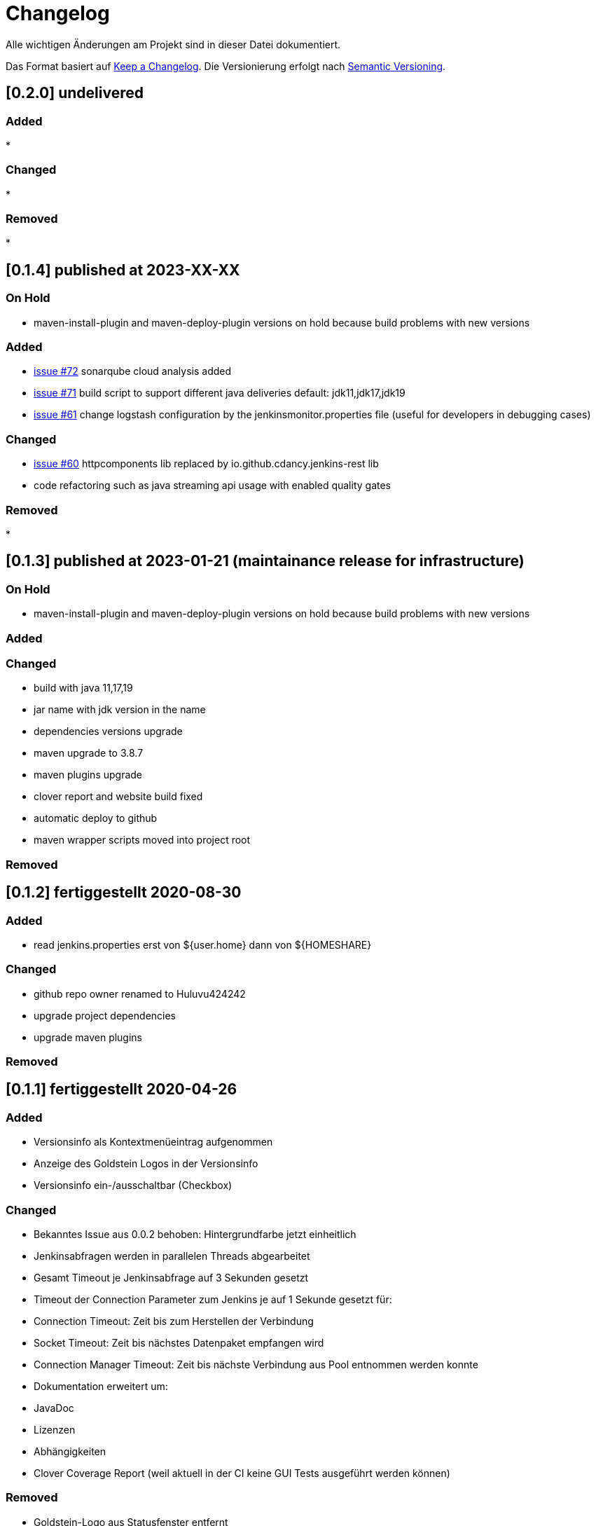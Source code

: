 = Changelog
Alle wichtigen Änderungen am Projekt sind in dieser Datei dokumentiert.

Das Format basiert auf http://keepachangelog.com/de/[Keep a Changelog].
Die Versionierung erfolgt nach http://semver.org/lang/de/[Semantic Versioning].

// == [3.1.1] fertiggestellt 2018-05-11
== [0.2.0] undelivered

=== Added

*

=== Changed

*

=== Removed

*

== [0.1.4] published at 2023-XX-XX

=== On Hold

* maven-install-plugin and maven-deploy-plugin versions on hold because build problems with new versions

=== Added

* https://github.com/Huluvu424242/jenkinsmonitor/issues/72[issue #72] sonarqube cloud analysis added
* https://github.com/Huluvu424242/jenkinsmonitor/issues/71[issue #71] build script to support different java deliveries default: jdk11,jdk17,jdk19
* https://github.com/Huluvu424242/jenkinsmonitor/issues/61[issue #61] change logstash configuration by the jenkinsmonitor.properties file (useful for developers in debugging cases)


=== Changed

* https://github.com/Huluvu424242/jenkinsmonitor/issues/60[issue #60] httpcomponents lib replaced by io.github.cdancy.jenkins-rest lib
* code refactoring such as java streaming api usage with enabled quality gates

=== Removed

*

== [0.1.3] published at  2023-01-21 (maintainance release for infrastructure)

=== On Hold

* maven-install-plugin and maven-deploy-plugin versions on hold because build problems with new versions

=== Added

=== Changed

* build with java 11,17,19
* jar name with jdk version in the name
* dependencies versions upgrade
* maven upgrade to 3.8.7
* maven plugins upgrade
* clover report and website build fixed
* automatic deploy to github
* maven wrapper scripts moved into project root

=== Removed


== [0.1.2] fertiggestellt 2020-08-30

=== Added

* read jenkins.properties erst von ${user.home} dann von ${HOMESHARE}

=== Changed

* github repo owner renamed to Huluvu424242
* upgrade project dependencies
* upgrade maven plugins

=== Removed


== [0.1.1] fertiggestellt 2020-04-26

=== Added

* Versionsinfo als Kontextmenüeintrag aufgenommen
* Anzeige des Goldstein Logos in der Versionsinfo
* Versionsinfo ein-/ausschaltbar (Checkbox)

=== Changed

* Bekanntes Issue aus 0.0.2 behoben: Hintergrundfarbe jetzt einheitlich
* Jenkinsabfragen werden in parallelen Threads abgearbeitet
* Gesamt Timeout je Jenkinsabfrage auf 3 Sekunden gesetzt
* Timeout der Connection Parameter zum Jenkins je auf 1 Sekunde gesetzt für:
  * Connection Timeout: Zeit bis zum Herstellen der Verbindung
  * Socket Timeout: Zeit bis nächstes Datenpaket empfangen wird
  * Connection Manager Timeout: Zeit bis nächste Verbindung aus Pool entnommen werden konnte
* Dokumentation erweitert um:
  * JavaDoc
  * Lizenzen
  * Abhängigkeiten
  * Clover Coverage Report (weil aktuell in der CI keine GUI Tests ausgeführt werden können)

=== Removed

* Goldstein-Logo aus Statusfenster entfernt

== [0.0.2] fertiggestellt 2020-04-13
=== known issues

* Hintergrundfarbe der Jobs im Statusfenster ist nicht einheitlich breit

=== Added

* Logo von Goldstein und Zitate werden mit angezeigt.
* Behandlung von Requestfehlern implementiert.
* file logging supported via -Dlogback.configurationFile=filelogging.xml
* https://github.com/Huluvu424242/jenkinsmonitor/issues/35[issue #35] Zustand Abgebrochen aufgenommen
* https://github.com/Huluvu424242/jenkinsmonitor/issues/32[issue #32] Datei mit Verhaltensregeln steht bereit
* https://github.com/Huluvu424242/jenkinsmonitor/issues/25[issue #25] Basic Authentification wird unterstützt
* https://github.com/Huluvu424242/jenkinsmonitor/issues/22[issue #22] Windows Skripte korrigiert

=== Changed

* Parallele Ausführung von Anfragen an den Jenkins
* Vorabdarstellung des TrayIcon um Zeit zu den letzten eintreffenden Responses zu verkürzen
* Scrollbares Statusfenster um lange Joblisten beobachtbar zu machen.
* Job Not Found Fehler werden jetzt im Status angezeigt
* Connection Fehler werden jetzt im Status angezeigt
* Statusfenster wird nach Timer aktualisiert auch wenn noch nicht alle Responses eingetroffen sind.
* https://github.com/Huluvu424242/jenkinsmonitor/issues/19[issue #19] Umgestellt auf jdk11
* natural sort of jobident supported
* hard system.exit(0) added to avoid zoombie http get requests
* Loglevel und Logmeldungen überarbeitet

=== Removed

* n/a

== [0.0.1] fertiggestellt 2019-10-06
=== Added

* https://github.com/Huluvu424242/jenkinsmonitor/issues/11[issue #11] Kleines Logo ins JAR gepackt.
* https://github.com/Huluvu424242/jenkinsmonitor/issues/3[issue #3] Dokumentation aktualisiert.
* https://github.com/Huluvu424242/jenkinsmonitor/issues/1[issue #1] Projekt aufgesetzt.

=== Changed

* n/a

=== Removed

* n/a
